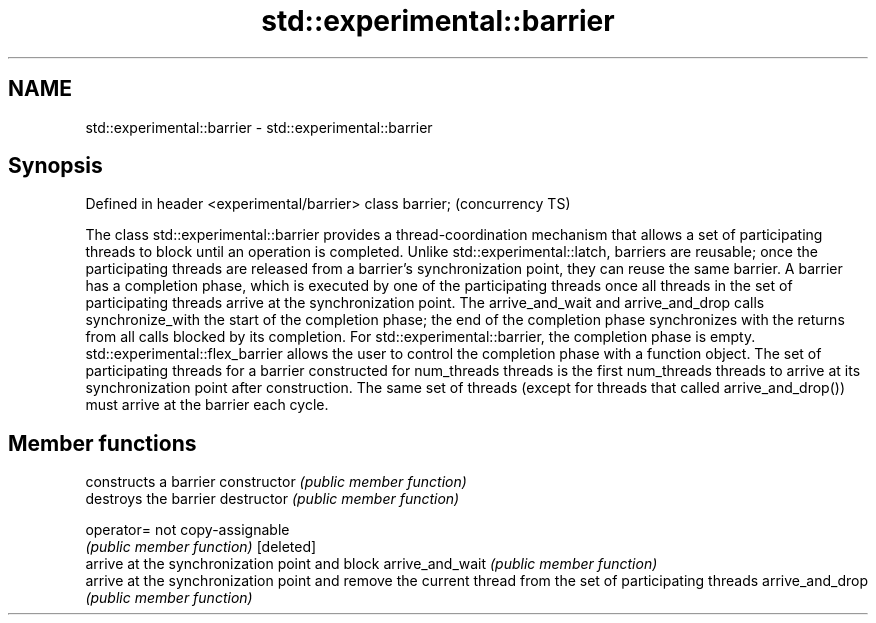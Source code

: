 .TH std::experimental::barrier 3 "2020.03.24" "http://cppreference.com" "C++ Standard Libary"
.SH NAME
std::experimental::barrier \- std::experimental::barrier

.SH Synopsis

Defined in header <experimental/barrier>
class barrier;                            (concurrency TS)

The class std::experimental::barrier provides a thread-coordination mechanism that allows a set of participating threads to block until an operation is completed. Unlike std::experimental::latch, barriers are reusable; once the participating threads are released from a barrier's synchronization point, they can reuse the same barrier.
A barrier has a completion phase, which is executed by one of the participating threads once all threads in the set of participating threads arrive at the synchronization point. The arrive_and_wait and arrive_and_drop calls synchronize_with the start of the completion phase; the end of the completion phase synchronizes with the returns from all calls blocked by its completion.
For std::experimental::barrier, the completion phase is empty. std::experimental::flex_barrier allows the user to control the completion phase with a function object.
The set of participating threads for a barrier constructed for num_threads threads is the first num_threads threads to arrive at its synchronization point after construction. The same set of threads (except for threads that called arrive_and_drop()) must arrive at the barrier each cycle.

.SH Member functions


                constructs a barrier
constructor     \fI(public member function)\fP
                destroys the barrier
destructor      \fI(public member function)\fP

operator=       not copy-assignable
                \fI(public member function)\fP
[deleted]
                arrive at the synchronization point and block
arrive_and_wait \fI(public member function)\fP
                arrive at the synchronization point and remove the current thread from the set of participating threads
arrive_and_drop \fI(public member function)\fP





